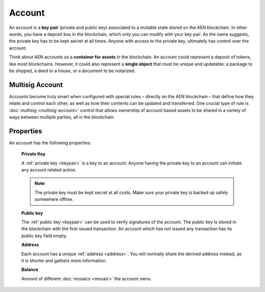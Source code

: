 #######
Account
#######

An account is a **key pair** (private and public key) associated to a mutable state stored on the AEN blockchain. In other words, you have a deposit box in the blockchain, which only you can modify with your key pair. As the name suggests, the private key has to be kept secret at all times. Anyone with access to the private key, ultimately has control over the account.

Think about AEN accounts as a **container for assets** in the blockchain. An account could represent a deposit of tokens, like most blockchains. However, it could also represent a **single object** that must be unique and updatable: a package to be shipped, a deed to a house, or a document to be notarized.

****************
Multisig Account
****************

Accounts become truly smart when configured with special rules – directly on the AEN blockchain – that define how they relate and control each other, as well as how their contents can be updated and transferred. One crucial type of rule is :doc:`multisig <multisig-account>` control that allows ownership of account based assets to be shared in a variety of ways between multiple parties, all in the blockchain.

**********
Properties
**********

An account has the following properties:

    **Private Key**

    A :ref:`private key <keypair>` is a key to an account. Anyone having the private key to an account can initiate any account related action.

    .. note:: The private key must be kept secret at all costs. Make sure your private key is backed up safely somewhere offline.

    **Public key**

    The :ref:`public key <keypair>` can be used to verify signatures of the account. The public key is stored in the blockchain with the first issued transaction. An account which has not issued any transaction has its public key field empty.

    **Address**

    Each account has a unique :ref:`address <address>`. You will normally share the derived address instead, as it is shorter and gathers more information.

    **Balance**

    Amount of different :doc:`mosaics <mosaic>` the account owns.
